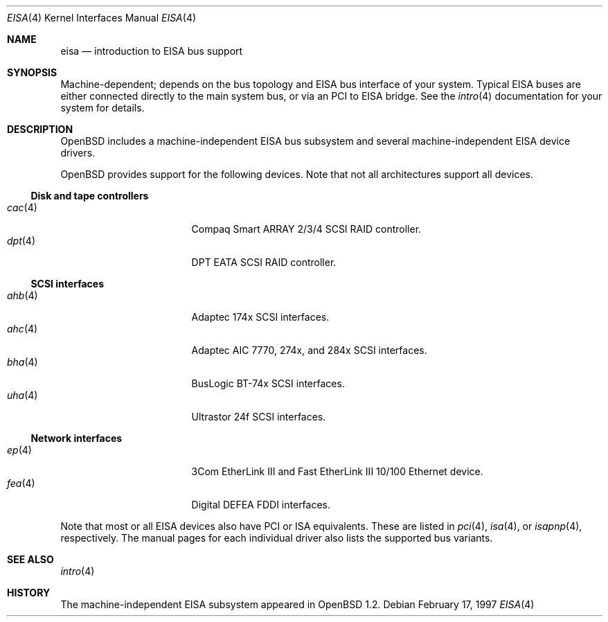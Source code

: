 .\"	$OpenBSD: eisa.4,v 1.14 2006/09/05 14:42:02 jmc Exp $
.\"	$NetBSD: eisa.4,v 1.10 2001/09/11 22:52:52 wiz Exp $
.\"
.\" Copyright (c) 1997 Jonathan Stone
.\" All rights reserved.
.\"
.\" Redistribution and use in source and binary forms, with or without
.\" modification, are permitted provided that the following conditions
.\" are met:
.\" 1. Redistributions of source code must retain the above copyright
.\"    notice, this list of conditions and the following disclaimer.
.\" 2. Redistributions in binary form must reproduce the above copyright
.\"    notice, this list of conditions and the following disclaimer in the
.\"    documentation and/or other materials provided with the distribution.
.\" 3. All advertising materials mentioning features or use of this software
.\"    must display the following acknowledgements:
.\"      This product includes software developed by Jonathan Stone
.\" 4. The name of the author may not be used to endorse or promote products
.\"    derived from this software without specific prior written permission
.\"
.\" THIS SOFTWARE IS PROVIDED BY THE AUTHOR ``AS IS'' AND ANY EXPRESS OR
.\" IMPLIED WARRANTIES, INCLUDING, BUT NOT LIMITED TO, THE IMPLIED WARRANTIES
.\" OF MERCHANTABILITY AND FITNESS FOR A PARTICULAR PURPOSE ARE DISCLAIMED.
.\" IN NO EVENT SHALL THE AUTHOR BE LIABLE FOR ANY DIRECT, INDIRECT,
.\" INCIDENTAL, SPECIAL, EXEMPLARY, OR CONSEQUENTIAL DAMAGES (INCLUDING, BUT
.\" NOT LIMITED TO, PROCUREMENT OF SUBSTITUTE GOODS OR SERVICES; LOSS OF USE,
.\" DATA, OR PROFITS; OR BUSINESS INTERRUPTION) HOWEVER CAUSED AND ON ANY
.\" THEORY OF LIABILITY, WHETHER IN CONTRACT, STRICT LIABILITY, OR TORT
.\" (INCLUDING NEGLIGENCE OR OTHERWISE) ARISING IN ANY WAY OUT OF THE USE OF
.\" THIS SOFTWARE, EVEN IF ADVISED OF THE POSSIBILITY OF SUCH DAMAGE.
.\"
.Dd February 17, 1997
.Dt EISA 4
.Os
.Sh NAME
.Nm eisa
.Nd introduction to EISA bus support
.Sh SYNOPSIS
Machine-dependent; depends on the bus topology and
.Tn EISA
bus interface of your system.
Typical
.Tn EISA
buses are either connected directly
to the main system bus, or via an
.Tn PCI
to
.Tn EISA
bridge.
See the
.Xr intro 4
documentation for your system for details.
.Sh DESCRIPTION
.Ox
includes a machine-independent
.Tn EISA
bus subsystem and several machine-independent
.Tn EISA
device drivers.
.Pp
.Ox
provides support for the following devices.
Note that not all architectures support all devices.
.Ss Disk and tape controllers
.Bl -tag -width 12n -offset ind -compact
.It Xr cac 4
Compaq Smart ARRAY 2/3/4 SCSI RAID controller.
.It Xr dpt 4
DPT EATA SCSI RAID controller.
.El
.Ss SCSI interfaces
.Bl -tag -width 12n -offset ind -compact
.It Xr ahb 4
Adaptec 174x
.Tn SCSI
interfaces.
.It Xr ahc 4
Adaptec AIC 7770, 274x, and 284x
.Tn SCSI
interfaces.
.It Xr bha 4
BusLogic BT-74x
.Tn SCSI
interfaces.
.It Xr uha 4
Ultrastor 24f
.Tn SCSI
interfaces.
.El
.Ss Network interfaces
.Bl -tag -width 12n -offset ind -compact
.It Xr ep 4
3Com EtherLink III and Fast EtherLink III 10/100 Ethernet device.
.It Xr fea 4
Digital DEFEA FDDI interfaces.
.\" .It Xr le 4
.\" Digital DE422
.\" .Tn Ethernet
.\" interfaces.
.\" .It Xr tlp 4
.\" Digital DE425
.\" .Tn Ethernet
.\" interfaces.
.El
.Pp
Note that most or all
.Tn EISA
devices also have
.Tn PCI
or
.Tn ISA
equivalents.
These are listed in
.Xr pci 4 ,
.Xr isa 4 ,
or
.Xr isapnp 4 ,
respectively.
The manual pages for each individual driver also lists the
supported bus variants.
.Sh SEE ALSO
.Xr intro 4
.Sh HISTORY
The machine-independent
.Tn EISA
subsystem appeared in
.Ox 1.2 .
